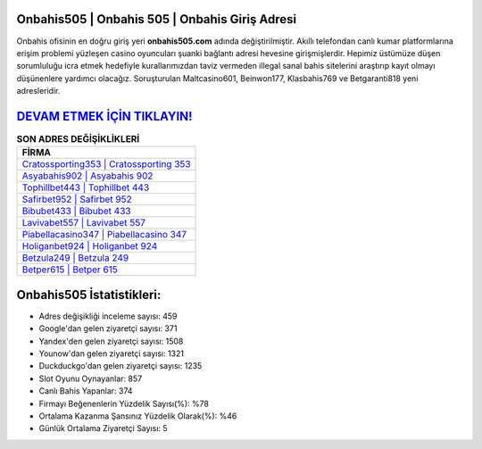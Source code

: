 ﻿Onbahis505 | Onbahis 505 | Onbahis Giriş Adresi
===================================

.. image:: images/onbahis-giris.jpg
   :width: 600
   
Onbahis ofisinin en doğru giriş yeri **onbahis505.com** adında değiştirilmiştir. Akıllı telefondan canlı kumar platformlarına erişim problemi yüzleşen casino oyuncuları şuanki bağlantı adresi hevesine girişmişlerdir. Hepimiz üstümüze düşen sorumluluğu icra etmek hedefiyle kurallarımızdan taviz vermeden illegal sanal bahis sitelerini araştırıp kayıt olmayı düşünenlere yardımcı olacağız. Soruşturulan Maltcasino601, Beinwon177, Klasbahis769 ve Betgaranti818 yeni adresleridir.

`DEVAM ETMEK İÇİN TIKLAYIN! <https://uclck.me/gonow>`_
==============

.. list-table:: **SON ADRES DEĞİŞİKLİKLERİ**
   :widths: 100
   :header-rows: 1

   * - FİRMA
   * - `Cratossporting353 | Cratossporting 353 <cratossporting353-cratossporting-353-cratossporting-giris-adresi.html>`_
   * - `Asyabahis902 | Asyabahis 902 <asyabahis902-asyabahis-902-asyabahis-giris-adresi.html>`_
   * - `Tophillbet443 | Tophillbet 443 <tophillbet443-tophillbet-443-tophillbet-giris-adresi.html>`_	 
   * - `Safirbet952 | Safirbet 952 <safirbet952-safirbet-952-safirbet-giris-adresi.html>`_	 
   * - `Bibubet433 | Bibubet 433 <bibubet433-bibubet-433-bibubet-giris-adresi.html>`_ 
   * - `Lavivabet557 | Lavivabet 557 <lavivabet557-lavivabet-557-lavivabet-giris-adresi.html>`_
   * - `Piabellacasino347 | Piabellacasino 347 <piabellacasino347-piabellacasino-347-piabellacasino-giris-adresi.html>`_	 
   * - `Holiganbet924 | Holiganbet 924 <holiganbet924-holiganbet-924-holiganbet-giris-adresi.html>`_
   * - `Betzula249 | Betzula 249 <betzula249-betzula-249-betzula-giris-adresi.html>`_
   * - `Betper615 | Betper 615 <betper615-betper-615-betper-giris-adresi.html>`_
	 
Onbahis505 İstatistikleri:
===================================	 
* Adres değişikliği inceleme sayısı: 459
* Google'dan gelen ziyaretçi sayısı: 371
* Yandex'den gelen ziyaretçi sayısı: 1508
* Younow'dan gelen ziyaretçi sayısı: 1321
* Duckduckgo'dan gelen ziyaretçi sayısı: 1235
* Slot Oyunu Oynayanlar: 857
* Canlı Bahis Yapanlar: 374
* Firmayı Beğenenlerin Yüzdelik Sayısı(%): %78
* Ortalama Kazanma Şansınız Yüzdelik Olarak(%): %46
* Günlük Ortalama Ziyaretçi Sayısı: 5
